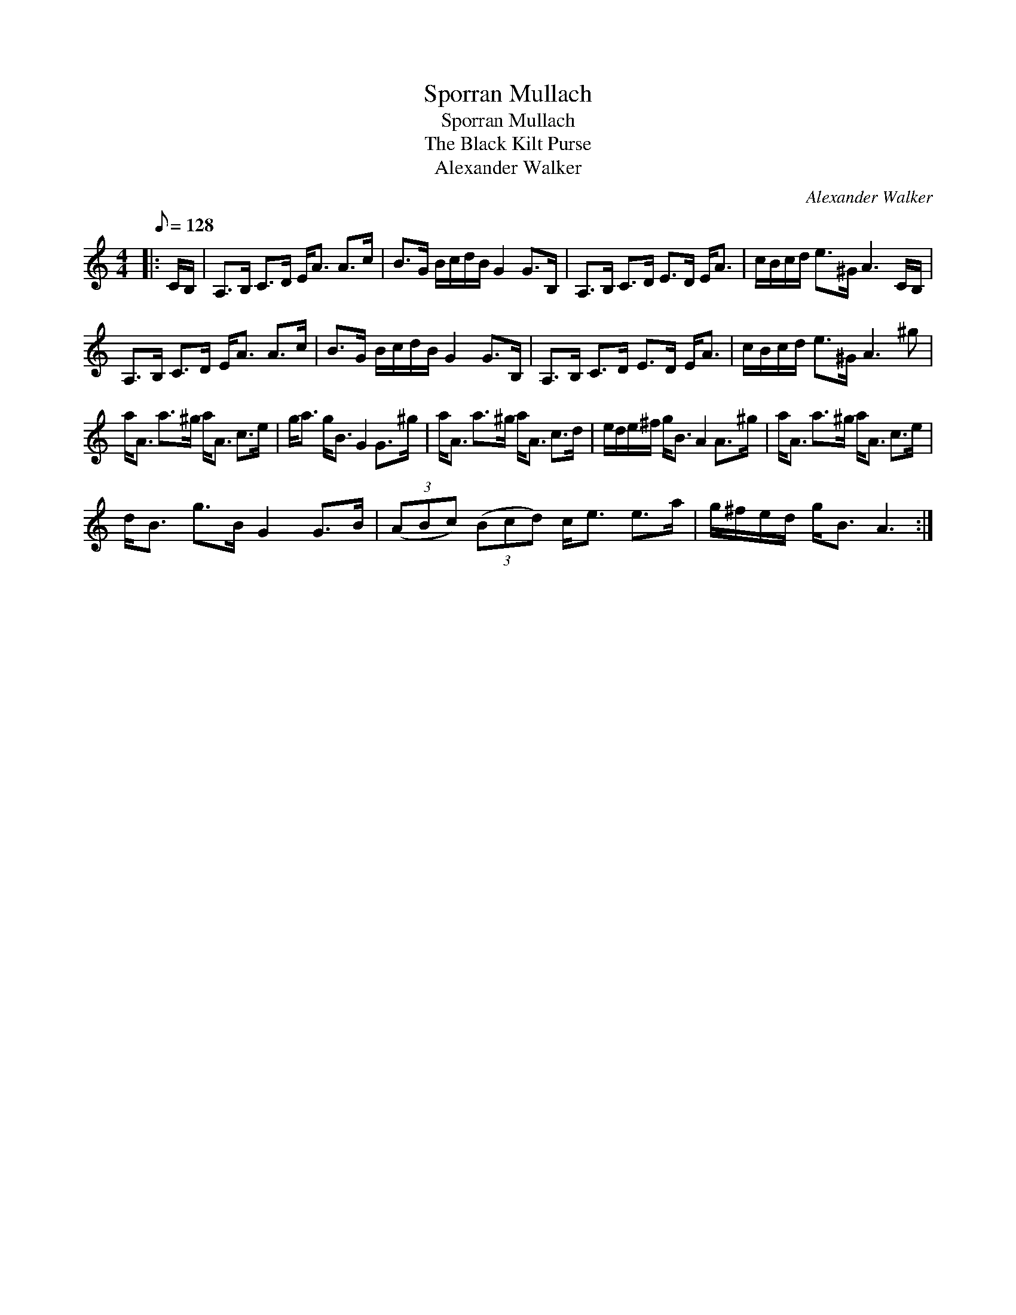 X:1
T:Sporran Mullach
T:Sporran Mullach
T:The Black Kilt Purse
T:Alexander Walker
C:Alexander Walker
L:1/8
Q:1/8=128
M:4/4
K:C
V:1 treble 
V:1
|: C/B,/ | A,>B, C>D E<A A>c | B>G B/c/d/B/ G2 G>B, | A,>B, C>D E>D E<A | c/B/c/d/ e>^G A3 C/B,/ | %5
 A,>B, C>D E<A A>c | B>G B/c/d/B/ G2 G>B, | A,>B, C>D E>D E<A | c/B/c/d/ e>^G A3 ^g | %9
 a<A a>^g a<A c>e | g<a g<B G2 G>^g | a<A a>^g a<A c>d | e/d/e/^f/ g<B A2 A>^g | a<A a>^g a<A c>e | %14
 d<B g>B G2 G>B | (3(ABc) (3(Bcd) c<e e>a | g/^f/e/d/ g<B A3 :| %17

